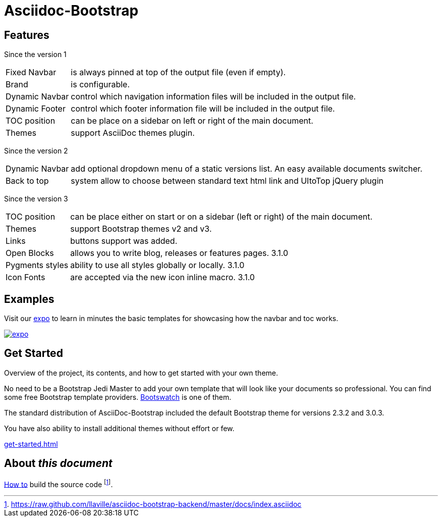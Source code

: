 = {title}
:title:       Asciidoc-Bootstrap
:description: An AsciiDoc backend that renders the AsciiDoc source as HTML5 in the style of Bootstrap
:boostrap2:   2.3.2
:boostrap3:   3.0.3
:icons!:
:iconsfont: ionicons
:iconsfontdir: ./fonts/ionicons

ifdef::basebackend-bootstrap[]

//////////////////////////
   Bootstrap 2 syntax
//////////////////////////
ifeval::["{bsver}"=="2"]
:icon-prefix: icon-
endif::[]

//////////////////////////
   Bootstrap 3 syntax
//////////////////////////
ifeval::["{bsver}"=="3"]
:icon-prefix: glyphicon-
endif::[]

endif::[]


== Features

[role="lead"]
Since the version 1

[horizontal]
[label label-success]#Fixed Navbar#:: is always pinned at top of the output file (even if empty).
[label label-success]#Brand#:: is configurable.
[label label-success]#Dynamic Navbar#:: control which navigation information files will be included in the output file.
[label label-success]#Dynamic Footer#:: control which footer information file will be included in the output file.
[label label-success]#TOC position#:: can be place on a sidebar on left or right of the main document.
[label label-success]#Themes#:: support AsciiDoc themes plugin.

[role="lead"]
Since the version 2

[horizontal]
[label label-success]#Dynamic Navbar#:: add optional dropdown menu of a static versions list. An easy available documents switcher.
[label label-success]#Back to top#:: system allow to choose between standard text html link and UItoTop jQuery plugin

[role="lead"]
Since the version 3

[horizontal]

[label label-success]#TOC position#:: can be place either on start or on a sidebar (left or right) of the main document.
[label label-success]#Themes#:: support Bootstrap themes v2 and v3.
[label label-success]#Links#:: buttons support was added.
[label label-success]#Open Blocks#:: allows you to write blog, releases or features pages. [label label-warning]#3.1.0#
[label label-success]#Pygments styles#:: ability to use all styles globally or locally. [label label-warning]#3.1.0#
[label label-success]#Icon Fonts#:: are accepted via the new icon inline macro. [label label-warning]#3.1.0#


== Examples

[role="lead"]
Visit our link:../../../examples/index.html["expo",role="info",icon="{icon-prefix}tint",options="right,white"]
to learn in minutes the basic templates for showcasing how the navbar and toc works.

image::images/screenshots/expo.png[link="../../../examples/index.html",role="thumbnail",options="responsive"]


== Get Started

[role="lead"]
Overview of the project, its contents, and how to get started with your own theme.

No need to be a Bootstrap Jedi Master to add your own template that will look like your documents so professional.
You can find some free Bootstrap template providers. http://bootswatch.com/[Bootswatch] is one of them.

The standard distribution of AsciiDoc-Bootstrap included the default Bootstrap theme
for versions [label label-default]#{boostrap2}# and [label label-primary]#{boostrap3}#.

You have also ability to install additional themes without effort or few.

link:get-started.html[caption="Start and enjoy your new adventure",role="warning",icon="{icon-prefix}play-circle"]

== About _this document_
link:howto.html#how_to_build_the_landing_page[How to] build the source code
footnote:[https://raw.github.com/llaville/asciidoc-bootstrap-backend/master/docs/index.asciidoc].
